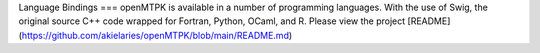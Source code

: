 Language Bindings
===
openMTPK is available in a number of programming languages. With the use of Swig, the original source
C++ code wrapped for Fortran, Python, OCaml, and R. Please view the project [README](https://github.com/akielaries/openMTPK/blob/main/README.md)


.. autosummary::
   :toctree: generated

   lumache
